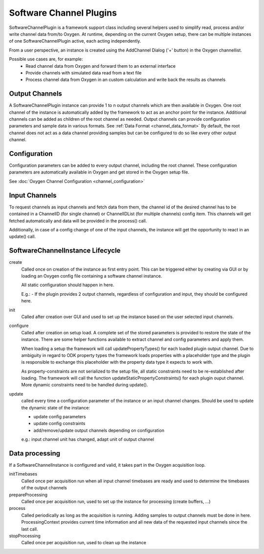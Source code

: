 
------------------------
Software Channel Plugins
------------------------

SoftwareChannelPlugin is a framework support class including several helpers used to simplify read, process and/or write channel data from/to Oxygen.
At runtime, depending on the current Oxygen setup, there can be multiple instances of one SoftwareChannelPlugin active, each acting independently.

From a user perspective, an instance is created using the AddChannel Dialog ('+' button) in the Oxygen channellist.

Possible use cases are, for example:
    - Read channel data from Oxygen and forward them to an external interface
    - Provide channels with simulated data read from a text file
    - Process channel data from Oxygen in an custom calculation and write back the results as channels

```````````````
Output Channels
```````````````

A SoftwareChannelPlugin instance can provide 1 to n output channels which are then available in Oxygen.
One root channel of the instance is automatically added by the framework to act as an anchor point for the instance.
Additional channels can be added as children of the root channel as needed.
Output channels can provide configuration parameters and sample data in various formats.
See :ref:`Data Format <channel_data_format>`
By default, the root channel does not act as a data channel providing samples but can be configured to do so like every other output channel.


`````````````
Configuration
`````````````

Configuration parameters can be added to every output channel, including the root channel.
These configuration parameters are automatically available in Oxygen and get stored in the Oxygen setup file.

See :doc:`Oxygen Channel Configuration <channel_configuration>`

``````````````
Input Channels
``````````````

To request channels as input channels and fetch data from them, the channel id of the desired channel has to be contained in a
ChannelID (for single channel) or ChannelIDList (for multiple channels) config item.
This channels will get fetched automatically and data will be provided in the process() call.

Additionally, in case of a config change of one of the input channels, the instance will get the opportunity to react in an update() call.

`````````````````````````````````
SoftwareChannelInstance Lifecycle 
`````````````````````````````````

.. image:: images/software_channel_instance_lifecycle.png


create
    Called once on creation of the instance as first entry point.
    This can be triggered either by creating via GUI or by loading an Oxygen config file containing a software channel instance.

    All static configuration should happen in here.

    E.g.: 
    - If the plugin provides 2 output channels, regardless of configuration and input, they should be configured here.

init
    Called after creation over GUI and used to set up the instance based on the user selected input channels.

configure
    Called after creation on setup load. A complete set of the stored parameters is provided to restore the state of the instance.
    There are some helper functions available to extract channel and config parameters and apply them.

    When loading a setup the framework will call updatePropertyTypes() for each loaded plugin output channel.
    Due to ambiguity in regard to ODK property types the framework loads properties with a placeholder type and the 
    plugin is responsible to exchange this placeholder with the property data type it expects to work with.

    As property-constraints are not serialized to the setup file, all static constraints need to be re-established after loading.
    The framework will call the function updateStaticPropertyConstraints() for each plugin ouput channel.
    More dynamic constraints need to be handled during update().


update
    called every time a configuration parameter of the instance or an input channel changes.
    Should be used to update the dynamic state of the instance:

    - update config parameters
    - update config constraints
    - add/remove/update output channels depending on configuration

    e.g.: input channel unit has changed, adapt unit of output channel

```````````````
Data processing
```````````````
If a SoftwareChannelInstance is configured and valid, it takes part in the Oxygen acquisition loop.

.. image:: images/software_channel_instance_data_processing.png

initTimebases
    Called once per acquisition run when all input channel timebases are ready and used to determine the timebases of the output channels

prepareProcessing
    Called once per acquisition run, used to set up the instance for processing (create buffers, ...)

process
    Called periodically as long as the acquisition is running.
    Adding samples to output channels must be done in here.
    ProcessingContext provides current time information and all new data of the requested input channels since the last call.

stopProcessing
    Called once per acquisition run, used to clean up the instance
